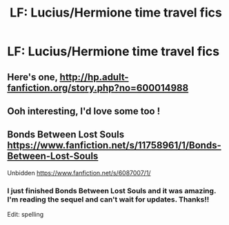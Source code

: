 #+TITLE: LF: Lucius/Hermione time travel fics

* LF: Lucius/Hermione time travel fics
:PROPERTIES:
:Author: skp777
:Score: 4
:DateUnix: 1470179689.0
:DateShort: 2016-Aug-03
:FlairText: Request
:END:

** Here's one, [[http://hp.adult-fanfiction.org/story.php?no=600014988]]
:PROPERTIES:
:Author: Mrs_Black_21
:Score: 2
:DateUnix: 1470181590.0
:DateShort: 2016-Aug-03
:END:


** Ooh interesting, I'd love some too !
:PROPERTIES:
:Author: Haelx
:Score: 2
:DateUnix: 1470281986.0
:DateShort: 2016-Aug-04
:END:


** Bonds Between Lost Souls [[https://www.fanfiction.net/s/11758961/1/Bonds-Between-Lost-Souls]]

Unbidden [[https://www.fanfiction.net/s/6087007/1/]]
:PROPERTIES:
:Author: Mythic_Hue
:Score: 1
:DateUnix: 1470288660.0
:DateShort: 2016-Aug-04
:END:

*** I just finished Bonds Between Lost Souls and it was amazing. I'm reading the sequel and can't wait for updates. Thanks!!

Edit: spelling
:PROPERTIES:
:Author: skp777
:Score: 1
:DateUnix: 1470522014.0
:DateShort: 2016-Aug-07
:END:
